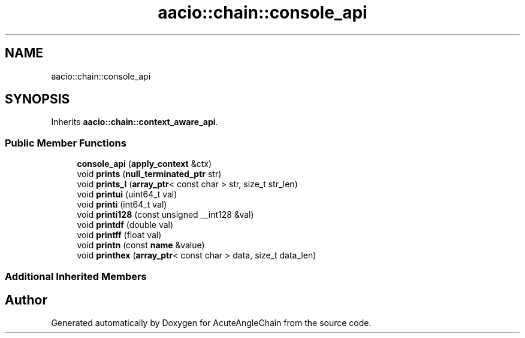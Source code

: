 .TH "aacio::chain::console_api" 3 "Sun Jun 3 2018" "AcuteAngleChain" \" -*- nroff -*-
.ad l
.nh
.SH NAME
aacio::chain::console_api
.SH SYNOPSIS
.br
.PP
.PP
Inherits \fBaacio::chain::context_aware_api\fP\&.
.SS "Public Member Functions"

.in +1c
.ti -1c
.RI "\fBconsole_api\fP (\fBapply_context\fP &ctx)"
.br
.ti -1c
.RI "void \fBprints\fP (\fBnull_terminated_ptr\fP str)"
.br
.ti -1c
.RI "void \fBprints_l\fP (\fBarray_ptr\fP< const char > str, size_t str_len)"
.br
.ti -1c
.RI "void \fBprintui\fP (uint64_t val)"
.br
.ti -1c
.RI "void \fBprinti\fP (int64_t val)"
.br
.ti -1c
.RI "void \fBprinti128\fP (const unsigned __int128 &val)"
.br
.ti -1c
.RI "void \fBprintdf\fP (double val)"
.br
.ti -1c
.RI "void \fBprintff\fP (float val)"
.br
.ti -1c
.RI "void \fBprintn\fP (const \fBname\fP &value)"
.br
.ti -1c
.RI "void \fBprinthex\fP (\fBarray_ptr\fP< const char > data, size_t data_len)"
.br
.in -1c
.SS "Additional Inherited Members"


.SH "Author"
.PP 
Generated automatically by Doxygen for AcuteAngleChain from the source code\&.
